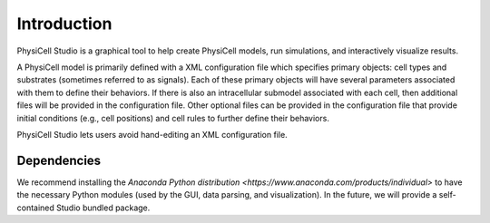 Introduction
============

.. _introduction:

PhysiCell Studio is a graphical tool to help create PhysiCell models, run simulations, and interactively visualize results. 

A PhysiCell model is primarily defined with a XML configuration file which specifies primary objects: cell types and substrates (sometimes referred to as signals). Each of these primary objects will have several parameters associated with them to define their behaviors. If there is also an intracellular submodel associated with each cell, then additional files will be provided in the configuration file.
Other optional files can be provided in the configuration file that provide initial conditions (e.g., cell positions) and cell rules to further define their behaviors.

PhysiCell Studio lets users avoid hand-editing an XML configuration file.

Dependencies
------------

We recommend installing the `Anaconda Python distribution <https://www.anaconda.com/products/individual>` to have the necessary Python modules (used by the GUI, data parsing, and visualization). In the future, we will provide a self-contained Studio bundled package.

